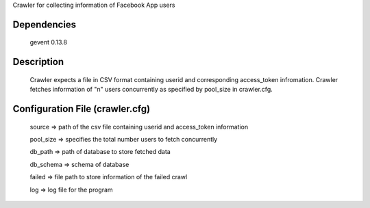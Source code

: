 Crawler for collecting information of Facebook App users

Dependencies
=============
	gevent 0.13.8

Description
============

	Crawler expects a file in CSV format containing userid and corresponding access_token infromation.
	Crawler fetches information of "n" users concurrently as specified by pool_size in crawler.cfg.


Configuration File (crawler.cfg)
=================================
	source => path of the csv file containing userid and access_token information

	pool_size => specifies the total number users to fetch concurrently

	db_path => path of database to store fetched data

	db_schema => schema of database

	failed => file path to store information of the failed crawl 

	log => log file for the program

